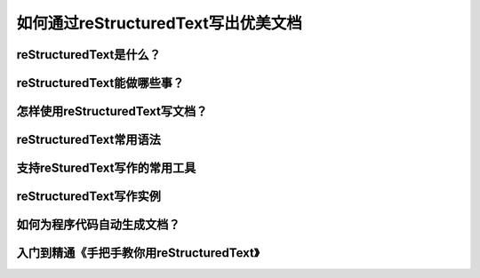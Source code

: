 如何通过reStructuredText写出优美文档
====================================


reStructuredText是什么？
-----------------------


reStructuredText能做哪些事？
--------------------------


怎样使用reStructuredText写文档？
------------------------------


reStructuredText常用语法
------------------------


支持reSturedText写作的常用工具
-----------------------------


reStructuredText写作实例
------------------------


如何为程序代码自动生成文档？
-------------------------


入门到精通《手把手教你用reStructuredText》
-------------------------------------------
